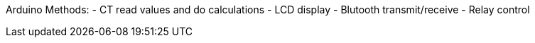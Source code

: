 Arduino Methods: 
- CT read values and do calculations
- LCD display
- Blutooth transmit/receive
- Relay control
